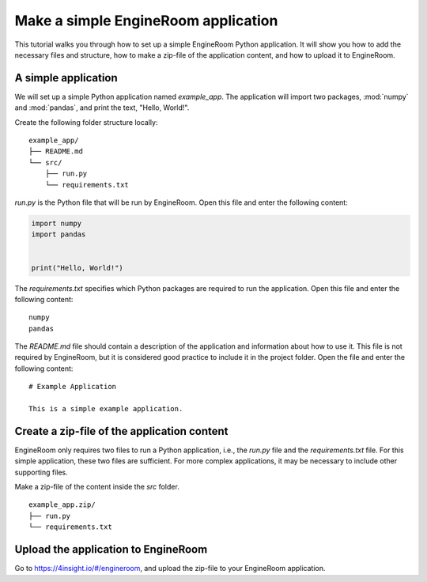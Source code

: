 .. _simple-application:

Make a simple EngineRoom application
====================================

This tutorial walks you through how to set up a simple EngineRoom Python application.
It will show you how to add the necessary files and structure, how to make a zip-file
of the application content, and how to upload it to EngineRoom.

A simple application
--------------------

We will set up a simple Python application named `example_app`. The application will
import two packages, :mod:`numpy` and :mod:`pandas`, and print the text, "Hello, World!".

Create the following folder structure locally:

::

    example_app/
    ├── README.md
    └── src/
        ├── run.py
        └── requirements.txt

`run.py` is the Python file that will be run by EngineRoom. Open this file and enter
the following content:

.. code-block:: python

    import numpy
    import pandas


    print("Hello, World!")

The `requirements.txt` specifies which Python packages are required to run the application.
Open this file and enter the following content:

::

    numpy
    pandas

The `README.md` file should contain a description of the application and information
about how to use it. This file is not required by EngineRoom, but it is considered
good practice to include it in the project folder. Open the file and enter the following
content:

::

    # Example Application

    This is a simple example application.


Create a zip-file of the application content
--------------------------------------------

EngineRoom only requires two files to run a Python application, i.e., the `run.py`
file and the `requirements.txt` file. For this simple application, these two files
are sufficient. For more complex applications, it may be necessary to include other
supporting files.

Make a zip-file of the content inside the `src` folder.

::

    example_app.zip/
    ├── run.py
    └── requirements.txt


Upload the application to EngineRoom
------------------------------------

Go to `<https://4insight.io/#/engineroom>`_, and upload the zip-file to your EngineRoom
application.
